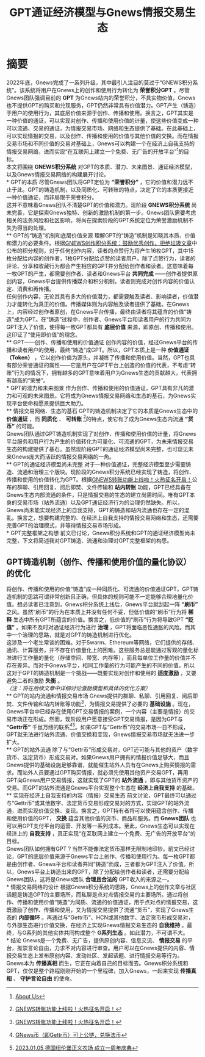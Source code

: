 #+Title:GPT通证经济模型与Gnews情报交易生态
* 摘要
2022年底，Gnews完成了一系列升级，其中最引人注目的莫过于“GNEWS积分系统”。该系统将用户在Gnews上的创作和使用行为转化为 *荣誉积分GPT* 。尽管Gnews团队强调目前的 *GPT* 为Gnews站内的荣誉积分，不具实物价值，Gnews也不提供GPT的购买和兑现服务，GPT仍然非常具有价值潜力。GPT产生（铸造）于用户的使用行为，其底层价值来源于创作、传播和使用。换言之，GPT其实是一种价值的通证，可以实现对创作、传播和使用价值的计量，使这些价值变成一种可以流通、交易的通证，为情报交易市场、网络和生态提供了基础。在此基础上，可以实现情报的交易，以及创作、传播和使用的价值与其他价值的交换。而在情报交易市场和不同价值的交易对基础上，Gnews可以构建一个在经济上自我支持的情报交易网络，进而实现“在互联网上建立一个免费、无广告的开放平台”[fn:1]的目标。\\

本文将围绕 *GNEWS积分系统* 对GPT的本质、潜力、未来图景、通证经济模型，以及Gnews情报交易网络的构建展开讨论。\\
* GPT的本质
尽管Gnews团队将GPT定位为 *“荣誉积分”* ，它的价值和潜力远不止于此。GPT的铸造机制，以及同质化、可转账的特点，决定了它的本质更接近一种价值通证，而非局限于荣誉积分。\\
这并不意味着Gnews团队不清楚GPT的价值和潜力。现阶段 *GNEWS积分系统* 尚未完善，它是探索Gnews独特、创新的激励机制的第一步。Gnews团队需要考虑相关的法务风险和社区影响，将尚在探索阶段的GPT系统定位为荣誉激励机制不失为得当的处理。\\
** GPT的“铸造”机制和底层价值来源
理解GPT的“铸造”机制是知晓其本质、价值和潜力的必要条件。根据[[https://gnews.org/articles/569476][GNEWS创作积分系统：鼓励优秀创作，拒绝垃圾文章]]中公布的积分规则，对于任何创作内容，读者的点赞行为将产生16枚GPT，其中15枚分配给内容的创作者，1枚GPT分配给点赞的读者用户。除了点赞行为，读者的评论、分享和收藏行为都会产生相应的GPT并分配给创作者和读者。这意味着每一枚GPT的产生，都需要创作者、读者和Gnews平台 *共同完成* ——创作者提供原创内容，Gnews平台提供传播媒介和积分机制，读者则完成对创作内容的价值认定、消费和再传播。\\
任何创作内容，无论其具有多大的价值潜力，都需要触及读者、影响读者，价值潜力才能转化为真正的价值。传播媒体则为内容触及读者提供了基础。在Gnews上，内容经过创作者原创，在Gnews平台传播，最终由读者将其蕴含的价值“铸造”成为GPT。在“铸造”过程中，创作者、Gnews平台和读者用户的行为共同为GPT注入了价值，使得每一枚GPT都具有 *底层价值* 来源，即原创、传播和使用。这印证了“使用即价值”的理念。\\
** GPT——创作、传播和使用的价值通证
创作内容的价值，经过Gnews平台的传播和读者用户的使用，最终“铸造”成GPT。所以，GPT本质上是一种 *价值通证（Token）* ，它以创作价值为源头，并凝练了传播和使用价值。当然，GPT也具有部分荣誉通证的属性——它是用户在GPT平台上创造的价值的代表，不考虑“转账”行为的情况下，拥有越多的GPT意味着用户为Gnews生态的贡献越大，代表拥有越高的“荣誉”。\\
* GPT的潜力和未来图景
作为创作、传播和使用的价值通证，GPT具有非凡的潜力和可观的未来图景。它将成为Gnews情报交易网络和生态的基石，为Gnews实现平台使命和愿景提供巨大助力。\\
** 情报交易网络、生态的基石
GPT的铸造机制决定了它的本质是Gnews生态中的 *价值通证* ，而 *同质化* 、 *可转账* [fn:2]的特点，使它有了成为Gnews生态内流通 *“货币”* 的可能。\\
Gnews团队通过GPT铸造机制实现了对创作、传播和使用价值的计量，将Gnews平台服务和用户行为产生的价值转化为可量化、可流通的GPT，为未来情报交易生态的构建提供了基石。虽然现阶段GPT的通证经济模型尚未完整，也可窥见未来Gnews庞大而活跃的情报交易网络的一角。\\
** GPT的通证经济模型尚未完整
对于一种价值通证，完整经济模型至少需要铸造、流通和治理三个版块。现阶段的Gnews积分系统已经实现了铸造，将创作、传播和使用的价值转化为GPT。根据[[https://gnews.org/articles/667705][GNEWS转账功能上线啦！火热征名开启！]]公布的群聊、引用回复、阅后即焚、文件传输和 *站内转账* 功能，GPT已经具备在Gnews生态内部流通的条件，只是情报交易的生态的建立尚需时间。唯有GPT本身的交易市场（站外流通）以及GPT通证经济行为的治理仍然缺失。所以，Gnews尚未能实现经济上的自我支持，GPT的铸造和站内流通也存在一定的混乱。换言之，想要构建完整的、在经济上自我支持的情报交易网络和生态，还需要完善GPT的治理模式，并等待情报交易市场形成。\\
* GPT完整框架之构想
前文已讨论，Gnews积分系统和GPT的通证经济模型尚未完整，下文将简述我对GPT铸造、流通和治理对GPT完整框架的构思。
** GPT铸造机制（创作、传播和使用价值的量化协议）的优化
将创作、传播和使用的价值“铸造”成一种同质化、可流通的价值通证GPT，GPT铸造机制的思路可谓非常创新且正确，但具体的规则可能不一定能够合理地量化价值。想必读者已注意到，Gnews积分系统上线后，Gnews平台就刮起一阵 *“刷币”* 之风。虽然“刷币”的行为在本质上并没有任何不妥，但低价值的“刷币”行为将 *稀释* 生态中所有GPT所蕴含的价值。换言之，低价值的“刷币”行为将导致GPT *“贬值”* 。如果不及时对通证经济行为进行 *治理* ，GPT将面临恶性通胀的风险。而其中一个治理的思路，就是对GPT的铸造机制进行优化。\\

这涉及一个老生常谈的困难。对于Swarm、Ethereum等网络，它们提供的存储、通讯、计算服务，并不存在价值量化上的困难。这些服务总是能通过客观的量化标准进行工作量的量化（存储空间、带宽、内存等），而且每单位工作量的价值并不存在差异。而对于Gnews平台，相同工作量的行为可能产生的不同的价值，所以这对于GPT的铸造机制是一个挑战——既要实现对创作和使用的 *适度激励* ，又要避免二者的激励 *失衡* 。\\
/（注：将在后续文章中详细讨论激励模型和具体的优化方案）/ \\
** GPT的站内流通和情报交易市场
Gnews提供的群聊、私聊、引用回复、阅后即焚、文件传输和站内转账等功能[fn:2]，为情报交易提供了必要的 *基础设施* 。现在，Gnews平台中已经存在使用GPT交易情报的案例，一个内容（主要是情报）的交易市场正在形成。然而，现阶段用户愿意接受GPT交易情报，是因为GPT与 *“Gettr币”* 千丝万缕的联系[fn:3][fn:4]。如果GPT与“Gettr币”的交易市场一日不形成，GPT就无法进行站外流通、价值交换和变现，Gnews情报交易市场就无法进一步扩大。\\
** GPT的站外流通
除了与“Gettr币”形成交易对，GPT还可能与其他的资产（数字货币、法定货币）形成交易对。如果Gnews用户拥有的情报价值足够大，而且Gnews提供的基础设施足够靠谱，就能催生站外人员有在Gnews上购买情报的需求。而站外人员要通过GPT购买情报，就必须先使用其他资产交易GPT，再用GPT向Gnews用户交易情报，这就实现了GPT的 *站外流通* ，即与其他货币资产的交易。而GPT的站外流通是Gnews平台实现整个生态在 *经济上自我支持* 的基础。\\
** 实现在经济上自我支持的内容（情报）交易生态
前文讨论，GPT最终可以通过与“Gettr币”或其他数字、法定货币交易形成交易对的方式，实现GPT的站外流通，进而实现价值交换、变现。换言之，GPT持有者将可以使用蕴含创作、传播和使用价值的GPT， *交换* 蕴含其他价值的货币、商品和服务。而 *Gnews团队* 也可以用GPT支付平台的运营、开发等一系列成本。至此，Gnews生态可以实现在经济上的 *自我支持* ，真正实现“在互联网上建立一个免费、无广告的开放平台”的目标。\\
Gnews团队如何拥有GPT？当然不能像法定货币那样无限制地印钞。前文已经讨论，GPT的底层价值来源于Gnews平台上创作、传播和使用行为。每一枚GPT都是由创作者、Gnews平台和读者共同“铸造”而成，三者都为GPT注入了价值。所以，Gnews平台上铸造出来的GPT，除了分配给创作者和读者，还需要分配给Gnews团队，这将是Gnews团队 *合理且合法的* GPT收入的来源之一。\\
* 情报交易网络的设计
根据Gnews积分系统的思路，Gnews上的创作文章与社区话题是铸造GPT的主要场所，而私聊是点对点情报交易的主要场所。通过将创作、传播和使用价值“铸造”为同质、流通的价值通证，用于点对点的情报交易，这既激励了创作、传播和使用，又为情报交易提供了流通“货币”，实现了Gnews生态的 *内部循环* 。再通过与“Gettr币”、HCN或其他数字、法定货币形成交易对，与外部生态进行价值交换，在经济上实现Gnews情报交易生态的 *自我维持* 。最终，与G系列的其他实体共同构成整个 *G系列生态* 。如此潜力，不可谓不大。\\
* 结论
Gnews是一个免费、无广告，提供原创内容、信息交流、 *情报交易* 的平台，推崇言论自由，力求不对内容进行审查。用户可以在Gnews提供的内容、情报交易生态上发布原创内容、发动社区、发起话题、进行情报交易等行为。\\
Gnews本为 *传播真相* 而生，它正在向着自己的目标而去。Gnews积分系统和GPT，仅仅是整个路程刚刚开始的一个里程碑，加入Gnews，一起来实现 *传播真相* 、 *守护言论自由* 的使命。\\

[fn:1] [[https://gnews.org/about/About][About Us]]
[fn:2] [[https://gnews.org/articles/667705][GNEWS转账功能上线啦！火热征名开启！]]
[fn:3] [[https://gnews.org/articles/663679][GNews币（即Gettr币）可上公链，兑换法币]]
[fn:4] [[https://gettr.com/streaming/p23yw2f737f][2023.01.05 德国纽伦堡正义农场 成立一周年庆典]]
